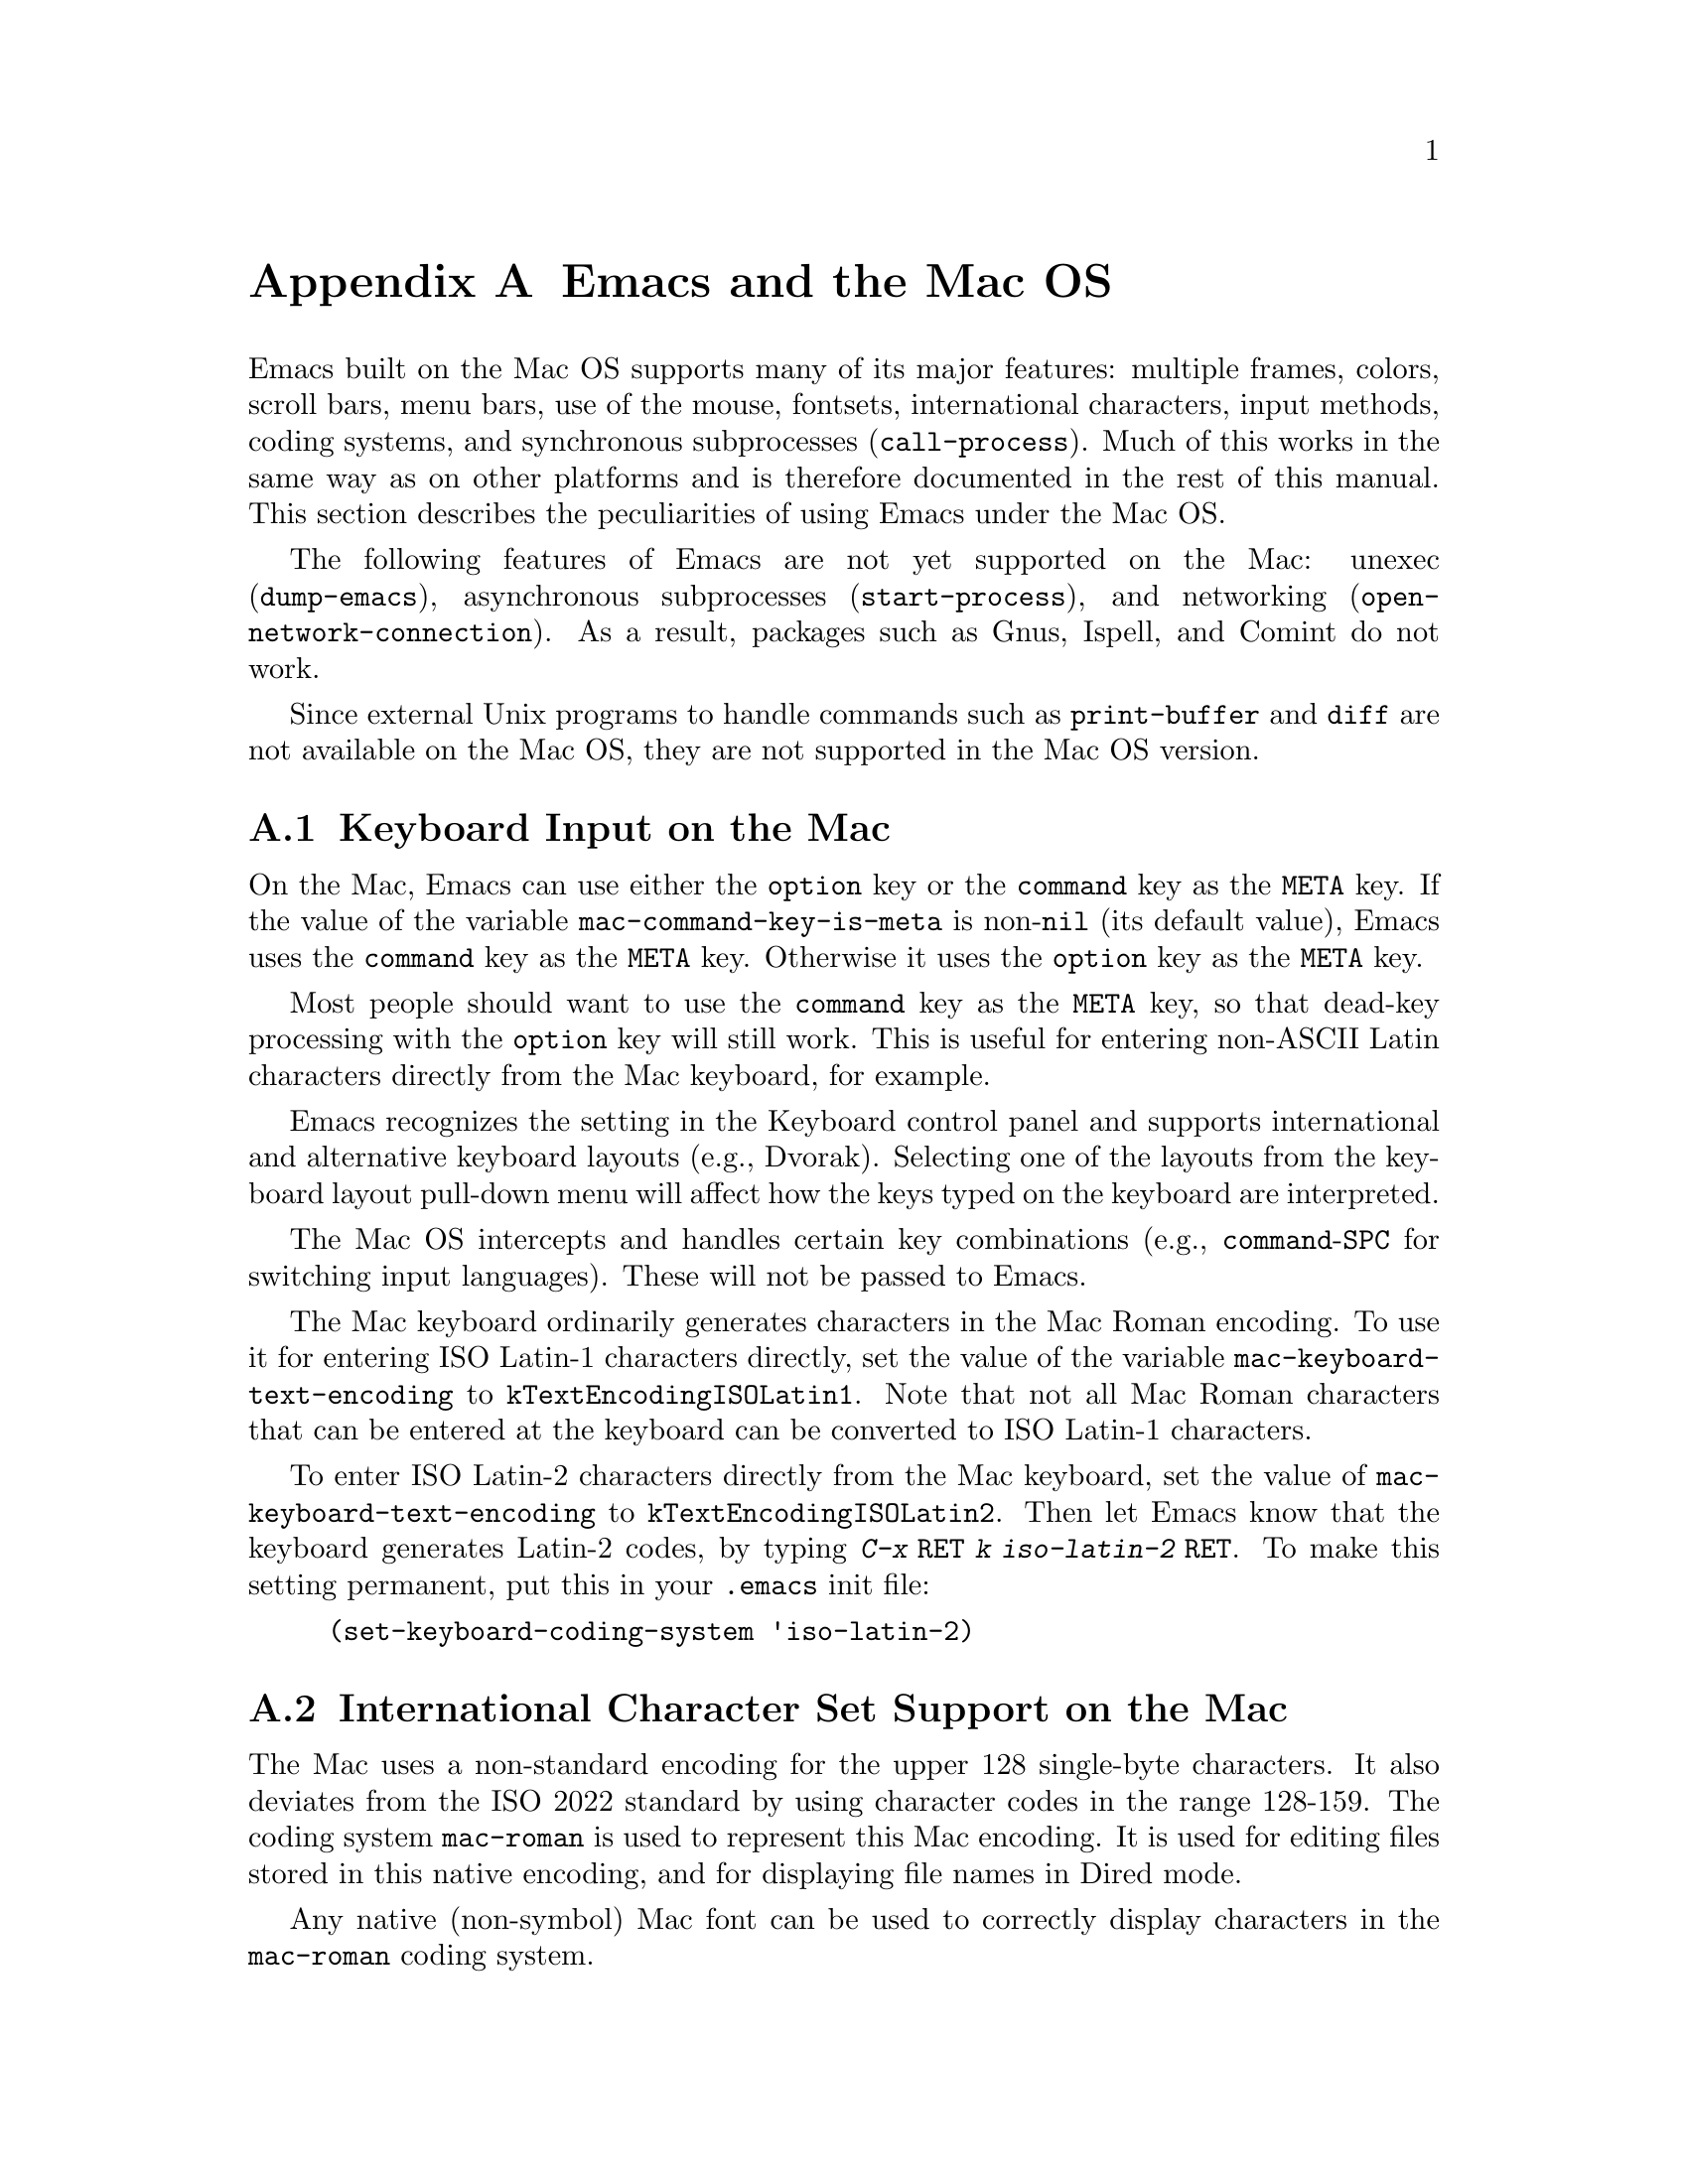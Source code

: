 @c This is part of the Emacs manual.
@c Copyright (C) 2000 Free Software Foundation, Inc.
@c See file emacs.texi for copying conditions.
@node Mac OS, MS-DOS, Antinews, Top
@appendix Emacs and the Mac OS
@cindex Mac OS
@cindex Macintosh

  Emacs built on the Mac OS supports many of its major features:
multiple frames, colors, scroll bars, menu bars, use of the mouse,
fontsets, international characters, input methods, coding systems, and
synchronous subprocesses (@code{call-process}).  Much of this works in
the same way as on other platforms and is therefore documented in the
rest of this manual.  This section describes the peculiarities of using
Emacs under the Mac OS.

  The following features of Emacs are not yet supported on the Mac:
unexec (@code{dump-emacs}), asynchronous subprocesses
(@code{start-process}), and networking (@code{open-network-connection}).
As a result, packages such as Gnus, Ispell, and Comint do not work.

  Since external Unix programs to handle commands such as
@code{print-buffer} and @code{diff} are not available on the Mac OS,
they are not supported in the Mac OS version.

@menu
* Input: Mac Input.                Keyboard input on the Mac.
* Intl: Mac International.         International character sets on the Mac.
* Env: Mac Environment Variables.  Setting environment variables for Emacs.
* Directories: Mac Directories.    Volumes and directories on the Mac.
* Font: Mac Font Specs.            Specifying fonts on the Mac.
* Functions: Mac Functions.        Mac-specific Lisp functions.
@end menu

@node Mac Input
@section Keyboard Input on the Mac
@cindex Meta (Mac OS)
@cindex keyboard coding (Mac OS)
@vindex mac-command-key-is-meta
@vindex mac-keyboard-text-encoding

  On the Mac, Emacs can use either the @key{option} key or the
@key{command} key as the @key{META} key.  If the value of the variable
@code{mac-command-key-is-meta} is non-@code{nil} (its default value),
Emacs uses the @key{command} key as the @key{META} key.  Otherwise it
uses the @key{option} key as the @key{META} key.

  Most people should want to use the @key{command} key as the @key{META} key,
so that dead-key processing with the @key{option} key will still work.  This is
useful for entering non-ASCII Latin characters directly from the Mac
keyboard, for example.

  Emacs recognizes the setting in the Keyboard control panel and
supports international and alternative keyboard layouts (e.g., Dvorak).
Selecting one of the layouts from the keyboard layout pull-down menu
will affect how the keys typed on the keyboard are interpreted.

  The Mac OS intercepts and handles certain key combinations (e.g.,
@key{command}-@key{SPC} for switching input languages).  These will not
be passed to Emacs.

  The Mac keyboard ordinarily generates characters in the Mac Roman
encoding.  To use it for entering ISO Latin-1 characters directly, set
the value of the variable @code{mac-keyboard-text-encoding} to
@code{kTextEncodingISOLatin1}.  Note that not all Mac Roman characters
that can be entered at the keyboard can be converted to ISO Latin-1
characters.

  To enter ISO Latin-2 characters directly from the Mac keyboard, set
the value of @code{mac-keyboard-text-encoding} to
@code{kTextEncodingISOLatin2}.  Then let Emacs know that the keyboard
generates Latin-2 codes, by typing @kbd{C-x @key{RET} k iso-latin-2
@key{RET}}.  To make this setting permanent, put this in your
@file{.emacs} init file:

@lisp
(set-keyboard-coding-system 'iso-latin-2)
@end lisp

@node Mac International
@section International Character Set Support on the Mac
@cindex Mac Roman coding system
@cindex clipboard support (Mac OS)

  The Mac uses a non-standard encoding for the upper 128 single-byte
characters.  It also deviates from the ISO 2022 standard by using
character codes in the range 128-159.  The coding system
@code{mac-roman} is used to represent this Mac encoding.  It is used
for editing files stored in this native encoding, and for displaying
file names in Dired mode.

  Any native (non-symbol) Mac font can be used to correctly display
characters in the @code{mac-roman} coding system.

  The fontset @code{fontset-mac} is created automatically when Emacs
is run on the Mac.  It displays characters in the @code{mac-roman}
coding system using 12-point Monaco.

  To insert characters directly in the @code{mac-roman} coding system,
type @kbd{C-x @key{RET} k mac-roman @key{RET}}, or put this in your
@file{.emacs} init file:

@lisp
(set-keyboard-coding-system 'mac-roman)
@end lisp

@noindent
This is useful for editing documents in native Mac encoding.

  You can use input methods provided either by LEIM (@pxref{Input
Methods}) or the Mac OS to enter international characters.

  To use the former, see the International Character Set Support section
of the manual.

  To use input methods provided by the Mac OS, set the keyboard coding
system accordingly using the @kbd{C-x @key{RET} k} command
(@code{set-keyboard-coding-system}).  For example, for Traditional
Chinese, use @samp{chinese-big5} as keyboard coding system; for
Japanese, use @samp{sjis}, etc.  Then select the desired input method in
the keyboard layout pull-down menu.

  The Mac clipboard and the Emacs kill ring (@pxref{Killing}) are
connected as follows: the most recent kill is copied to the clipboard
when Emacs is suspended and the contents of the clipboard is inserted
into the kill ring when Emacs resumes.  The result is that you can yank
a piece of text and paste it into another Mac application, or cut or copy
one in another Mac application and yank it into a Emacs buffer.

  The encoding of text selections must be specified using the commands
@kbd{C-x @key{RET} x} (@code{set-selection-coding-system}) or @kbd{C-x
@key{RET} X} (@code{set-next-selection-coding-system}) (e.g., for
Traditional Chinese, use @samp{chinese-big5-mac} and for Japanese,
@samp{sjis-mac}).  @xref{Specify Coding}, for more details.


@node Mac Environment Variables
@section Environment Variables and Command Line Arguments.
@cindex environment variables (Mac OS)

  Environment variables and command line arguments for Emacs can be set
by modifying the @samp{STR#} resources 128 and 129, respectively.  A common
environment variable that one may want to set is @samp{HOME}.

  The way to set an environment variable is by adding a string of the
form

@example
ENV_VAR=VALUE
@end example

@noindent
to resource @samp{STR#} number 128 using @code{ResEdit}. To set up the
program to use unibyte characters exclusively, for example, add the
string

@example
EMACS_UNIBYTE=1
@end example


@node Mac Directories
@section Volumes and Directories on the Mac
@cindex file names (Mac OS)

  The directory structure in the Mac OS is seen by Emacs as 

@example
/@var{volumename}/@var{filename}
@end example

So when Emacs requests a file name, doing file name completion on
@file{/} will display all volumes on the system.  As in Unix, @file{..}
can be used to go up a directory level.

  To access files and folders on the desktop, look in the folder
@file{Desktop Folder} in your boot volume (this folder is usually
invisible in the Mac @code{Finder}).

  Emacs creates the Mac folder @file{:Preferences:Emacs:} in the
@file{System Folder} and uses it as the temporary directory.  The Unix
emulation code maps the Unix directory @file{/tmp} to it.  Therefore it
is best to avoid naming a volume @file{tmp}.  If everything works
correctly, the program should leave no files in it when it exits.  You
should be able to set the environment variable @code{TMPDIR} to use
another directory but this folder will still be created.


@node Mac Font Specs
@section Specifying Fonts on the Mac
@cindex font names (Mac OS)

  It is rare that you need to specify a font name in Emacs; usually
you specify face attributes instead.  But when you do need to specify
a font name in Emacs on the Mac, use a standard X font name:

@smallexample
-@var{maker}-@var{family}-@var{weight}-@var{slant}-@var{widthtype}-@var{style}@dots{}
@dots{}-@var{pixels}-@var{height}-@var{horiz}-@var{vert}-@var{spacing}-@var{width}-@var{charset}
@end smallexample

@noindent
@xref{Font X}.  Wildcards are supported as they are on X.

  Native Apple fonts in Mac Roman encoding has maker name @code{apple}
and charset @code{mac-roman}.  For example 12-point Monaco can be
specified by the name @samp{-apple-monaco-*-12-*-mac-roman}.

  Native Apple Traditional Chinese, Simplified Chinese, Japanese, and
Korean fonts have charsets @samp{big5-0}, @samp{gb2312.1980-0},
@samp{jisx0208.1983-sjis}, and @samp{ksc5601.1989-0}, respectively.

  Single-byte fonts converted from GNU fonts in BDF format, which are not
in the Mac Roman encoding, have foundry, family, and character sets
encoded in the names of their font suitcases.  E.g., the font suitcase
@samp{ETL-Fixed-ISO8859-1} contains fonts which can be referred to by
the name @samp{-ETL-fixed-*-iso8859-1}.


@node Mac Functions
@section Mac-Specific Lisp Functions
@cindex Lisp functions specific to Mac OS

@findex do-applescript
  The function @code{do-applescript} takes a string argument,
executes it as an AppleScript command, and returns the result as a
string.

@findex mac-filename-to-unix
@findex unix-filename-to-mac
  The function @code{mac-filename-to-unix} takes a Mac file name and
returns the Unix equivalent.  The function @code{unix-filename-to-mac}
performs the opposite conversion.  They are useful for constructing
AppleScript commands to be passed to @code{do-applescript}.

